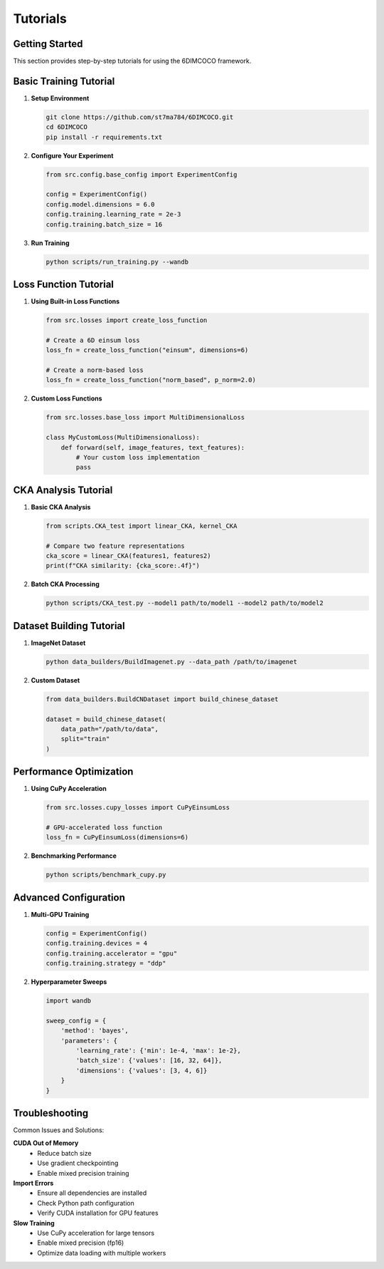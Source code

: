 Tutorials
=========

Getting Started
---------------

This section provides step-by-step tutorials for using the 6DIMCOCO framework.

Basic Training Tutorial
-----------------------

1. **Setup Environment**

   .. code-block:: bash

      git clone https://github.com/st7ma784/6DIMCOCO.git
      cd 6DIMCOCO
      pip install -r requirements.txt

2. **Configure Your Experiment**

   .. code-block:: python

      from src.config.base_config import ExperimentConfig
      
      config = ExperimentConfig()
      config.model.dimensions = 6.0
      config.training.learning_rate = 2e-3
      config.training.batch_size = 16

3. **Run Training**

   .. code-block:: bash

      python scripts/run_training.py --wandb

Loss Function Tutorial
----------------------

1. **Using Built-in Loss Functions**

   .. code-block:: python

      from src.losses import create_loss_function
      
      # Create a 6D einsum loss
      loss_fn = create_loss_function("einsum", dimensions=6)
      
      # Create a norm-based loss
      loss_fn = create_loss_function("norm_based", p_norm=2.0)

2. **Custom Loss Functions**

   .. code-block:: python

      from src.losses.base_loss import MultiDimensionalLoss
      
      class MyCustomLoss(MultiDimensionalLoss):
          def forward(self, image_features, text_features):
              # Your custom loss implementation
              pass

CKA Analysis Tutorial
---------------------

1. **Basic CKA Analysis**

   .. code-block:: python

      from scripts.CKA_test import linear_CKA, kernel_CKA
      
      # Compare two feature representations
      cka_score = linear_CKA(features1, features2)
      print(f"CKA similarity: {cka_score:.4f}")

2. **Batch CKA Processing**

   .. code-block:: bash

      python scripts/CKA_test.py --model1 path/to/model1 --model2 path/to/model2

Dataset Building Tutorial
-------------------------

1. **ImageNet Dataset**

   .. code-block:: bash

      python data_builders/BuildImagenet.py --data_path /path/to/imagenet

2. **Custom Dataset**

   .. code-block:: python

      from data_builders.BuildCNDataset import build_chinese_dataset
      
      dataset = build_chinese_dataset(
          data_path="/path/to/data",
          split="train"
      )

Performance Optimization
------------------------

1. **Using CuPy Acceleration**

   .. code-block:: python

      from src.losses.cupy_losses import CuPyEinsumLoss
      
      # GPU-accelerated loss function
      loss_fn = CuPyEinsumLoss(dimensions=6)

2. **Benchmarking Performance**

   .. code-block:: bash

      python scripts/benchmark_cupy.py

Advanced Configuration
----------------------

1. **Multi-GPU Training**

   .. code-block:: python

      config = ExperimentConfig()
      config.training.devices = 4
      config.training.accelerator = "gpu"
      config.training.strategy = "ddp"

2. **Hyperparameter Sweeps**

   .. code-block:: python

      import wandb
      
      sweep_config = {
          'method': 'bayes',
          'parameters': {
              'learning_rate': {'min': 1e-4, 'max': 1e-2},
              'batch_size': {'values': [16, 32, 64]},
              'dimensions': {'values': [3, 4, 6]}
          }
      }

Troubleshooting
---------------

Common Issues and Solutions:

**CUDA Out of Memory**
  - Reduce batch size
  - Use gradient checkpointing
  - Enable mixed precision training

**Import Errors**
  - Ensure all dependencies are installed
  - Check Python path configuration
  - Verify CUDA installation for GPU features

**Slow Training**
  - Use CuPy acceleration for large tensors
  - Enable mixed precision (fp16)
  - Optimize data loading with multiple workers
